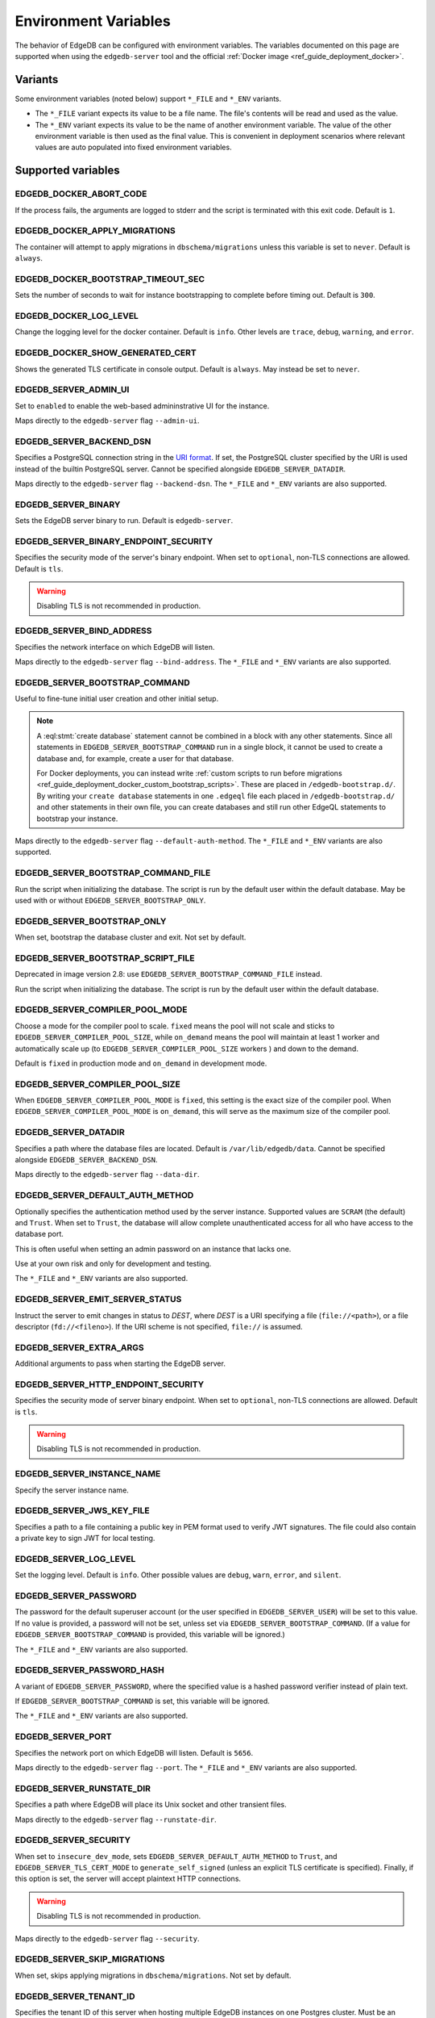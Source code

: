 .. _ref_reference_environment:

Environment Variables
=====================

The behavior of EdgeDB can be configured with environment variables. The
variables documented on this page are supported when using the
``edgedb-server`` tool and the official :ref:`Docker image
<ref_guide_deployment_docker>`.


.. _ref_reference_envvar_variants:

Variants
--------
Some environment variables (noted below) support ``*_FILE`` and ``*_ENV``
variants.

- The ``*_FILE`` variant expects its value to be a file name.  The file's
  contents will be read and used as the value.
- The ``*_ENV`` variant expects its value to be the name of another
  environment variable. The value of the other environment variable is then
  used as the final value. This is convenient in deployment scenarios where
  relevant values are auto populated into fixed environment variables.

Supported variables
-------------------

EDGEDB_DOCKER_ABORT_CODE
........................

If the process fails, the arguments are logged to stderr and the script is
terminated with this exit code. Default is ``1``.


EDGEDB_DOCKER_APPLY_MIGRATIONS
..............................

The container will attempt to apply migrations in ``dbschema/migrations``
unless this variable is set to ``never``. Default is ``always``.


EDGEDB_DOCKER_BOOTSTRAP_TIMEOUT_SEC
...................................

Sets the number of seconds to wait for instance bootstrapping to complete
before timing out. Default is ``300``.


EDGEDB_DOCKER_LOG_LEVEL
.......................

Change the logging level for the docker container. Default is ``info``. Other
levels are ``trace``, ``debug``, ``warning``, and ``error``.


EDGEDB_DOCKER_SHOW_GENERATED_CERT
.................................

Shows the generated TLS certificate in console output. Default is ``always``.
May instead be set to ``never``.


.. _ref_reference_envvar_admin_ui:

EDGEDB_SERVER_ADMIN_UI
......................

Set to ``enabled`` to enable the web-based admininstrative UI for the instance.

Maps directly to the ``edgedb-server`` flag ``--admin-ui``.


.. _ref_reference_docker_edgedb_server_backend_dsn:

EDGEDB_SERVER_BACKEND_DSN
.........................

Specifies a PostgreSQL connection string in the `URI format`_.  If set, the
PostgreSQL cluster specified by the URI is used instead of the builtin
PostgreSQL server.  Cannot be specified alongside ``EDGEDB_SERVER_DATADIR``.

Maps directly to the ``edgedb-server`` flag ``--backend-dsn``. The ``*_FILE``
and ``*_ENV`` variants are also supported.

.. _URI format:
   https://www.postgresql.org/docs/13/libpq-connect.html#id-1.7.3.8.3.6


EDGEDB_SERVER_BINARY
....................

Sets the EdgeDB server binary to run. Default is ``edgedb-server``.


EDGEDB_SERVER_BINARY_ENDPOINT_SECURITY
......................................

Specifies the security mode of the server's binary endpoint. When set to
``optional``, non-TLS connections are allowed. Default is ``tls``.

.. warning::

    Disabling TLS is not recommended in production.


EDGEDB_SERVER_BIND_ADDRESS
..........................

Specifies the network interface on which EdgeDB will listen.

Maps directly to the ``edgedb-server`` flag ``--bind-address``. The ``*_FILE``
and ``*_ENV`` variants are also supported.


EDGEDB_SERVER_BOOTSTRAP_COMMAND
...............................

Useful to fine-tune initial user creation and other initial setup.

.. note::

    A :eql:stmt:`create database` statement cannot be combined in a block with
    any other statements. Since all statements in
    ``EDGEDB_SERVER_BOOTSTRAP_COMMAND`` run in a single block, it cannot be
    used to create a database and, for example, create a user for that
    database.

    For Docker deployments, you can instead write :ref:`custom scripts to run
    before migrations <ref_guide_deployment_docker_custom_bootstrap_scripts>`.
    These are placed in ``/edgedb-bootstrap.d/``. By writing your ``create
    database`` statements in one ``.edgeql`` file each placed in
    ``/edgedb-bootstrap.d/`` and other statements in their own file, you can
    create databases and still run other EdgeQL statements to bootstrap your
    instance.

Maps directly to the ``edgedb-server`` flag ``--default-auth-method``. The
``*_FILE`` and ``*_ENV`` variants are also supported.


EDGEDB_SERVER_BOOTSTRAP_COMMAND_FILE
....................................

Run the script when initializing the database. The script is run by the default
user within the default database. May be used with or without
``EDGEDB_SERVER_BOOTSTRAP_ONLY``.


EDGEDB_SERVER_BOOTSTRAP_ONLY
............................

When set, bootstrap the database cluster and exit. Not set by default.


EDGEDB_SERVER_BOOTSTRAP_SCRIPT_FILE
...................................
Deprecated in image version 2.8: use ``EDGEDB_SERVER_BOOTSTRAP_COMMAND_FILE``
instead.

Run the script when initializing the database. The script is run by the default
user within the default database.


EDGEDB_SERVER_COMPILER_POOL_MODE
................................

Choose a mode for the compiler pool to scale. ``fixed`` means the pool will not
scale and sticks to ``EDGEDB_SERVER_COMPILER_POOL_SIZE``, while ``on_demand``
means the pool will maintain at least 1 worker and automatically scale up (to
``EDGEDB_SERVER_COMPILER_POOL_SIZE`` workers ) and down to the demand.

Default is ``fixed`` in production mode and ``on_demand`` in development mode.


EDGEDB_SERVER_COMPILER_POOL_SIZE
................................

When ``EDGEDB_SERVER_COMPILER_POOL_MODE`` is ``fixed``, this setting is the
exact size of the compiler pool. When ``EDGEDB_SERVER_COMPILER_POOL_MODE`` is
``on_demand``, this will serve as the maximum size of the compiler pool.


.. _ref_reference_docer_edgedb_server_datadir:

EDGEDB_SERVER_DATADIR
.....................

Specifies a path where the database files are located.  Default is
``/var/lib/edgedb/data``.  Cannot be specified alongside
``EDGEDB_SERVER_BACKEND_DSN``.

Maps directly to the ``edgedb-server`` flag ``--data-dir``.


EDGEDB_SERVER_DEFAULT_AUTH_METHOD
.................................

Optionally specifies the authentication method used by the server instance.
Supported values are ``SCRAM`` (the default) and ``Trust``. When set to
``Trust``, the database will allow complete unauthenticated access
for all who have access to the database port.

This is often useful when setting an admin password on an instance that lacks
one.

Use at your own risk and only for development and testing.

The ``*_FILE`` and ``*_ENV`` variants are also supported.


EDGEDB_SERVER_EMIT_SERVER_STATUS
................................

Instruct the server to emit changes in status to *DEST*, where *DEST* is a URI
specifying a file (``file://<path>``), or a file descriptor
(``fd://<fileno>``).  If the URI scheme is not specified, ``file://`` is
assumed.


EDGEDB_SERVER_EXTRA_ARGS
........................

Additional arguments to pass when starting the EdgeDB server.


EDGEDB_SERVER_HTTP_ENDPOINT_SECURITY
....................................

Specifies the security mode of server binary endpoint. When set to ``optional``,
non-TLS connections are allowed. Default is ``tls``.

.. warning::

    Disabling TLS is not recommended in production.


EDGEDB_SERVER_INSTANCE_NAME
...........................

Specify the server instance name.


EDGEDB_SERVER_JWS_KEY_FILE
..........................

Specifies a path to a file containing a public key in PEM format used to verify
JWT signatures. The file could also contain a private key to sign JWT for local
testing.


EDGEDB_SERVER_LOG_LEVEL
.......................

Set the logging level. Default is ``info``. Other possible values are
``debug``, ``warn``, ``error``, and ``silent``.


EDGEDB_SERVER_PASSWORD
......................

The password for the default superuser account (or the user specified in
``EDGEDB_SERVER_USER``) will be set to this value. If no value is provided, a
password will not be set, unless set via ``EDGEDB_SERVER_BOOTSTRAP_COMMAND``.
(If a value for ``EDGEDB_SERVER_BOOTSTRAP_COMMAND`` is provided, this variable
will be ignored.)

The ``*_FILE`` and ``*_ENV`` variants are also supported.


EDGEDB_SERVER_PASSWORD_HASH
...........................

A variant of ``EDGEDB_SERVER_PASSWORD``, where the specified value is a hashed
password verifier instead of plain text.

If ``EDGEDB_SERVER_BOOTSTRAP_COMMAND`` is set, this variable will be ignored.

The ``*_FILE`` and ``*_ENV`` variants are also supported.


EDGEDB_SERVER_PORT
..................

Specifies the network port on which EdgeDB will listen. Default is ``5656``.

Maps directly to the ``edgedb-server`` flag ``--port``. The ``*_FILE`` and
``*_ENV`` variants are also supported.


EDGEDB_SERVER_RUNSTATE_DIR
..........................

Specifies a path where EdgeDB will place its Unix socket and other transient
files.

Maps directly to the ``edgedb-server`` flag ``--runstate-dir``.


EDGEDB_SERVER_SECURITY
......................

When set to ``insecure_dev_mode``, sets ``EDGEDB_SERVER_DEFAULT_AUTH_METHOD``
to ``Trust``, and ``EDGEDB_SERVER_TLS_CERT_MODE`` to ``generate_self_signed``
(unless an explicit TLS certificate is specified). Finally, if this option is
set, the server will accept plaintext HTTP connections.

.. warning::

    Disabling TLS is not recommended in production.

Maps directly to the ``edgedb-server`` flag ``--security``.


EDGEDB_SERVER_SKIP_MIGRATIONS
.............................

When set, skips applying migrations in ``dbschema/migrations``. Not set by
default.


EDGEDB_SERVER_TENANT_ID
.......................

Specifies the tenant ID of this server when hosting multiple EdgeDB instances
on one Postgres cluster. Must be an alphanumeric ASCII string, maximum 10
characters long.


EDGEDB_SERVER_TLS_CERT_FILE/EDGEDB_SERVER_TLS_KEY_FILE
......................................................

The TLS certificate and private key files, exclusive with
``EDGEDB_SERVER_TLS_CERT_MODE=generate_self_signed``.

Maps directly to the ``edgedb-server`` flags ``--tls-cert-file`` and
``--tls-key-file``.


EDGEDB_SERVER_TLS_CERT_MODE
...........................

Specifies what to do when the TLS certificate and key are either not specified
or are missing.

- When set to ``require_file``, the TLS certificate and key must be specified
  in the ``EDGEDB_SERVER_TLS_CERT`` and ``EDGEDB_SERVER_TLS_KEY`` variables and
  both must exist.
- When set to ``generate_self_signed`` a new self-signed certificate and
  private key will be generated and placed in the path specified by
  ``EDGEDB_SERVER_TLS_CERT`` and ``EDGEDB_SERVER_TLS_KEY``, if those are set.
  Otherwise, the generated certificate and key are stored as ``edbtlscert.pem``
  and ``edbprivkey.pem`` in ``EDGEDB_SERVER_DATADIR``, or, if
  ``EDGEDB_SERVER_DATADIR`` is not set, they will be placed in
  ``/etc/ssl/edgedb``.

Default is ``generate_self_signed`` when
``EDGEDB_SERVER_SECURITY=insecure_dev_mode``. Otherwise, the default is
``require_file``.

Maps directly to the ``edgedb-server`` flag ``--tls-cert-mode``. The ``*_FILE``
and ``*_ENV`` variants are also supported.


EDGEDB_SERVER_USER
..................

If set to anything other than the default username (``edgedb``), the username
specified will be created. The user defined here will be the one assigned the
password set in ``EDGEDB_SERVER_PASSWORD`` or the hash set in
``EDGEDB_SERVER_PASSWORD_HASH``.

